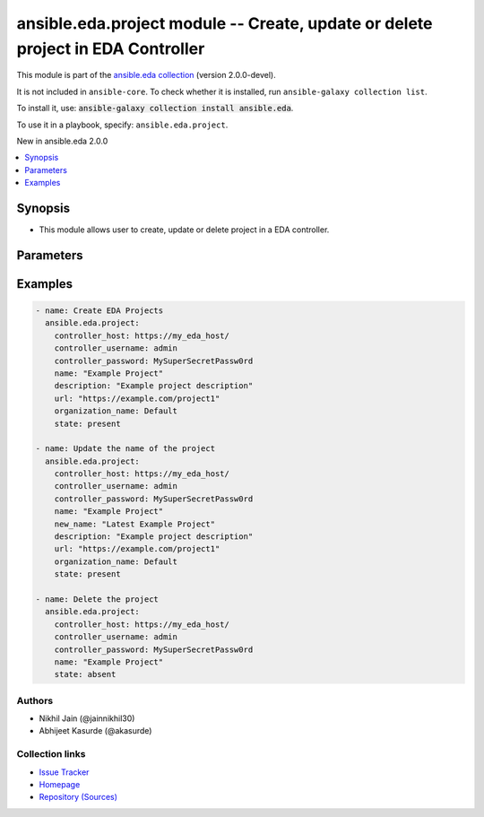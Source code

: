 
.. Created with antsibull-docs 2.12.0

ansible.eda.project module -- Create, update or delete project in EDA Controller
++++++++++++++++++++++++++++++++++++++++++++++++++++++++++++++++++++++++++++++++

This module is part of the `ansible.eda collection <https://galaxy.ansible.com/ui/repo/published/ansible/eda/>`_ (version 2.0.0-devel).

It is not included in ``ansible-core``.
To check whether it is installed, run ``ansible-galaxy collection list``.

To install it, use: :code:`ansible-galaxy collection install ansible.eda`.

To use it in a playbook, specify: ``ansible.eda.project``.

New in ansible.eda 2.0.0

.. contents::
   :local:
   :depth: 1


Synopsis
--------

- This module allows user to create, update or delete project in a EDA controller.








Parameters
----------

.. raw:: html

  <table style="width: 100%;">
  <thead>
    <tr>
    <th><p>Parameter</p></th>
    <th><p>Comments</p></th>
  </tr>
  </thead>
  <tbody>
  <tr>
    <td valign="top">
      <div class="ansibleOptionAnchor" id="parameter-controller_host"></div>
      <p style="display: inline;"><strong>controller_host</strong></p>
      <a class="ansibleOptionLink" href="#parameter-controller_host" title="Permalink to this option"></a>
      <p style="font-size: small; margin-bottom: 0;">
        <span style="color: purple;">string</span>
        / <span style="color: red;">required</span>
      </p>
      <p><i style="font-size: small; color: darkgreen;">added in ansible.eda 2.0.0</i></p>
    </td>
    <td valign="top">
      <p>The URL of the EDA controller.</p>
      <p>If not set, the value of the <code class='docutils literal notranslate'>CONTROLLER_URL</code> environment variable will be used.</p>
    </td>
  </tr>
  <tr>
    <td valign="top">
      <div class="ansibleOptionAnchor" id="parameter-controller_password"></div>
      <p style="display: inline;"><strong>controller_password</strong></p>
      <a class="ansibleOptionLink" href="#parameter-controller_password" title="Permalink to this option"></a>
      <p style="font-size: small; margin-bottom: 0;">
        <span style="color: purple;">string</span>
      </p>
      <p><i style="font-size: small; color: darkgreen;">added in ansible.eda 2.0.0</i></p>
    </td>
    <td valign="top">
      <p>Password used for authentication.</p>
      <p>If not set, the value of the <code class='docutils literal notranslate'>CONTROLLER_PASSWORD</code> environment variable will be used.</p>
    </td>
  </tr>
  <tr>
    <td valign="top">
      <div class="ansibleOptionAnchor" id="parameter-controller_username"></div>
      <p style="display: inline;"><strong>controller_username</strong></p>
      <a class="ansibleOptionLink" href="#parameter-controller_username" title="Permalink to this option"></a>
      <p style="font-size: small; margin-bottom: 0;">
        <span style="color: purple;">string</span>
      </p>
      <p><i style="font-size: small; color: darkgreen;">added in ansible.eda 2.0.0</i></p>
    </td>
    <td valign="top">
      <p>Username used for authentication.</p>
      <p>If not set, the value of the <code class='docutils literal notranslate'>CONTROLLER_USERNAME</code> environment variable will be used.</p>
    </td>
  </tr>
  <tr>
    <td valign="top">
      <div class="ansibleOptionAnchor" id="parameter-credential"></div>
      <p style="display: inline;"><strong>credential</strong></p>
      <a class="ansibleOptionLink" href="#parameter-credential" title="Permalink to this option"></a>
      <p style="font-size: small; margin-bottom: 0;">
        <span style="color: purple;">string</span>
      </p>
    </td>
    <td valign="top">
      <p>The name of the credential to associate with the project.</p>
    </td>
  </tr>
  <tr>
    <td valign="top">
      <div class="ansibleOptionAnchor" id="parameter-description"></div>
      <p style="display: inline;"><strong>description</strong></p>
      <a class="ansibleOptionLink" href="#parameter-description" title="Permalink to this option"></a>
      <p style="font-size: small; margin-bottom: 0;">
        <span style="color: purple;">string</span>
      </p>
    </td>
    <td valign="top">
      <p>The description of the project.</p>
    </td>
  </tr>
  <tr>
    <td valign="top">
      <div class="ansibleOptionAnchor" id="parameter-name"></div>
      <p style="display: inline;"><strong>name</strong></p>
      <a class="ansibleOptionLink" href="#parameter-name" title="Permalink to this option"></a>
      <p style="font-size: small; margin-bottom: 0;">
        <span style="color: purple;">string</span>
        / <span style="color: red;">required</span>
      </p>
    </td>
    <td valign="top">
      <p>The name of the project.</p>
    </td>
  </tr>
  <tr>
    <td valign="top">
      <div class="ansibleOptionAnchor" id="parameter-new_name"></div>
      <p style="display: inline;"><strong>new_name</strong></p>
      <a class="ansibleOptionLink" href="#parameter-new_name" title="Permalink to this option"></a>
      <p style="font-size: small; margin-bottom: 0;">
        <span style="color: purple;">string</span>
      </p>
    </td>
    <td valign="top">
      <p>Setting this option will change the existing name.</p>
    </td>
  </tr>
  <tr>
    <td valign="top">
      <div class="ansibleOptionAnchor" id="parameter-organization_name"></div>
      <div class="ansibleOptionAnchor" id="parameter-organization"></div>
      <p style="display: inline;"><strong>organization_name</strong></p>
      <a class="ansibleOptionLink" href="#parameter-organization_name" title="Permalink to this option"></a>
      <p style="font-size: small; margin-bottom: 0;"><span style="color: darkgreen; white-space: normal;">aliases: organization</span></p>
      <p style="font-size: small; margin-bottom: 0;">
        <span style="color: purple;">string</span>
      </p>
    </td>
    <td valign="top">
      <p>The name of the organization.</p>
      <p>AAP 2.4 does not support organization name.</p>
    </td>
  </tr>
  <tr>
    <td valign="top">
      <div class="ansibleOptionAnchor" id="parameter-request_timeout"></div>
      <p style="display: inline;"><strong>request_timeout</strong></p>
      <a class="ansibleOptionLink" href="#parameter-request_timeout" title="Permalink to this option"></a>
      <p style="font-size: small; margin-bottom: 0;">
        <span style="color: purple;">float</span>
      </p>
      <p><i style="font-size: small; color: darkgreen;">added in ansible.eda 2.0.0</i></p>
    </td>
    <td valign="top">
      <p>Timeout in seconds for the connection with the EDA controller.</p>
      <p>If not set, the value of the <code class='docutils literal notranslate'>CONTROLLER_TIMEOUT</code> environment variable will be used.</p>
      <p style="margin-top: 8px;"><b style="color: blue;">Default:</b> <code style="color: blue;">10.0</code></p>
    </td>
  </tr>
  <tr>
    <td valign="top">
      <div class="ansibleOptionAnchor" id="parameter-state"></div>
      <p style="display: inline;"><strong>state</strong></p>
      <a class="ansibleOptionLink" href="#parameter-state" title="Permalink to this option"></a>
      <p style="font-size: small; margin-bottom: 0;">
        <span style="color: purple;">string</span>
      </p>
    </td>
    <td valign="top">
      <p>Desired state of the resource.</p>
      <p style="margin-top: 8px;"><b">Choices:</b></p>
      <ul>
        <li><p><code style="color: blue;"><b>&#34;present&#34;</b></code> <span style="color: blue;">← (default)</span></p></li>
        <li><p><code>&#34;absent&#34;</code></p></li>
      </ul>

    </td>
  </tr>
  <tr>
    <td valign="top">
      <div class="ansibleOptionAnchor" id="parameter-url"></div>
      <p style="display: inline;"><strong>url</strong></p>
      <a class="ansibleOptionLink" href="#parameter-url" title="Permalink to this option"></a>
      <p style="font-size: small; margin-bottom: 0;">
        <span style="color: purple;">string</span>
      </p>
    </td>
    <td valign="top">
      <p>The git URL of the project.</p>
    </td>
  </tr>
  <tr>
    <td valign="top">
      <div class="ansibleOptionAnchor" id="parameter-validate_certs"></div>
      <p style="display: inline;"><strong>validate_certs</strong></p>
      <a class="ansibleOptionLink" href="#parameter-validate_certs" title="Permalink to this option"></a>
      <p style="font-size: small; margin-bottom: 0;">
        <span style="color: purple;">boolean</span>
      </p>
      <p><i style="font-size: small; color: darkgreen;">added in ansible.eda 2.0.0</i></p>
    </td>
    <td valign="top">
      <p>Whether to allow insecure connections to Ansible Automation Platform EDA Controller instance.</p>
      <p>If <code class='docutils literal notranslate'>no</code>, SSL certificates will not be validated.</p>
      <p>This should only be used on personally controlled sites using self-signed certificates.</p>
      <p>If value not set, will try environment variable <code class='docutils literal notranslate'>CONTROLLER_VERIFY_SSL</code></p>
      <p style="margin-top: 8px;"><b">Choices:</b></p>
      <ul>
        <li><p><code>false</code></p></li>
        <li><p><code style="color: blue;"><b>true</b></code> <span style="color: blue;">← (default)</span></p></li>
      </ul>

    </td>
  </tr>
  </tbody>
  </table>






Examples
--------

.. code-block:: yaml

    
    - name: Create EDA Projects
      ansible.eda.project:
        controller_host: https://my_eda_host/
        controller_username: admin
        controller_password: MySuperSecretPassw0rd
        name: "Example Project"
        description: "Example project description"
        url: "https://example.com/project1"
        organization_name: Default
        state: present

    - name: Update the name of the project
      ansible.eda.project:
        controller_host: https://my_eda_host/
        controller_username: admin
        controller_password: MySuperSecretPassw0rd
        name: "Example Project"
        new_name: "Latest Example Project"
        description: "Example project description"
        url: "https://example.com/project1"
        organization_name: Default
        state: present

    - name: Delete the project
      ansible.eda.project:
        controller_host: https://my_eda_host/
        controller_username: admin
        controller_password: MySuperSecretPassw0rd
        name: "Example Project"
        state: absent







Authors
~~~~~~~

- Nikhil Jain (@jainnikhil30)
- Abhijeet Kasurde (@akasurde)



Collection links
~~~~~~~~~~~~~~~~

* `Issue Tracker <https://github.com/ansible/event-driven-ansible/issues>`__
* `Homepage <http://ansible.com/event-driven>`__
* `Repository (Sources) <https://github.com/ansible/event-driven-ansible>`__

